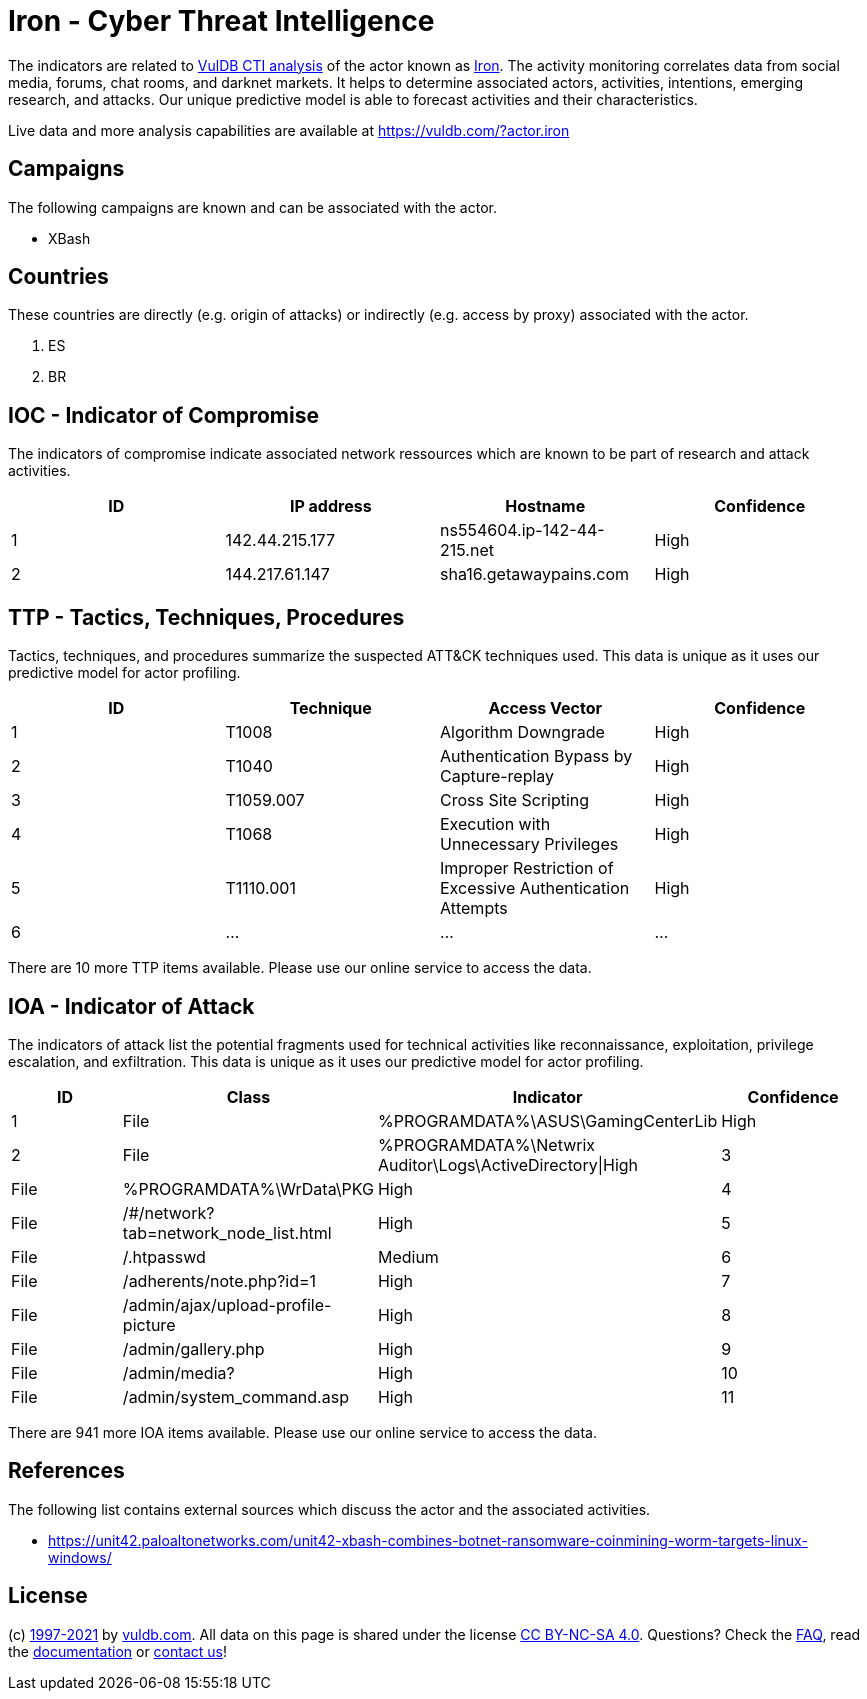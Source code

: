 = Iron - Cyber Threat Intelligence

The indicators are related to https://vuldb.com/?doc.cti[VulDB CTI analysis] of the actor known as https://vuldb.com/?actor.iron[Iron]. The activity monitoring correlates data from social media, forums, chat rooms, and darknet markets. It helps to determine associated actors, activities, intentions, emerging research, and attacks. Our unique predictive model is able to forecast activities and their characteristics.

Live data and more analysis capabilities are available at https://vuldb.com/?actor.iron

== Campaigns

The following campaigns are known and can be associated with the actor.

- XBash

== Countries

These countries are directly (e.g. origin of attacks) or indirectly (e.g. access by proxy) associated with the actor.

. ES
. BR

== IOC - Indicator of Compromise

The indicators of compromise indicate associated network ressources which are known to be part of research and attack activities.

[options="header"]
|========================================
|ID|IP address|Hostname|Confidence
|1|142.44.215.177|ns554604.ip-142-44-215.net|High
|2|144.217.61.147|sha16.getawaypains.com|High
|========================================

== TTP - Tactics, Techniques, Procedures

Tactics, techniques, and procedures summarize the suspected ATT&CK techniques used. This data is unique as it uses our predictive model for actor profiling.

[options="header"]
|========================================
|ID|Technique|Access Vector|Confidence
|1|T1008|Algorithm Downgrade|High
|2|T1040|Authentication Bypass by Capture-replay|High
|3|T1059.007|Cross Site Scripting|High
|4|T1068|Execution with Unnecessary Privileges|High
|5|T1110.001|Improper Restriction of Excessive Authentication Attempts|High
|6|...|...|...
|========================================

There are 10 more TTP items available. Please use our online service to access the data.

== IOA - Indicator of Attack

The indicators of attack list the potential fragments used for technical activities like reconnaissance, exploitation, privilege escalation, and exfiltration. This data is unique as it uses our predictive model for actor profiling.

[options="header"]
|========================================
|ID|Class|Indicator|Confidence
|1|File|%PROGRAMDATA%\ASUS\GamingCenterLib|High
|2|File|%PROGRAMDATA%\Netwrix Auditor\Logs\ActiveDirectory\|High
|3|File|%PROGRAMDATA%\WrData\PKG|High
|4|File|/#/network?tab=network_node_list.html|High
|5|File|/.htpasswd|Medium
|6|File|/adherents/note.php?id=1|High
|7|File|/admin/ajax/upload-profile-picture|High
|8|File|/admin/gallery.php|High
|9|File|/admin/media?|High
|10|File|/admin/system_command.asp|High
|11|...|...|...
|========================================

There are 941 more IOA items available. Please use our online service to access the data.

== References

The following list contains external sources which discuss the actor and the associated activities.

* https://unit42.paloaltonetworks.com/unit42-xbash-combines-botnet-ransomware-coinmining-worm-targets-linux-windows/

== License

(c) https://vuldb.com/?doc.changelog[1997-2021] by https://vuldb.com/?doc.about[vuldb.com]. All data on this page is shared under the license https://creativecommons.org/licenses/by-nc-sa/4.0/[CC BY-NC-SA 4.0]. Questions? Check the https://vuldb.com/?doc.faq[FAQ], read the https://vuldb.com/?doc[documentation] or https://vuldb.com/?contact[contact us]!
